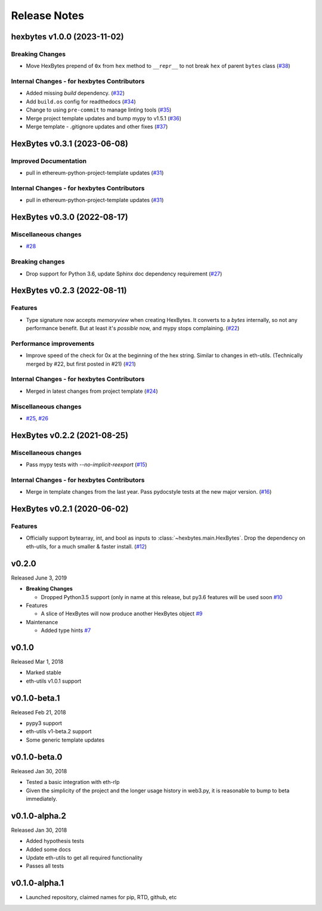 Release Notes
=============

.. towncrier release notes start

hexbytes v1.0.0 (2023-11-02)
----------------------------

Breaking Changes
~~~~~~~~~~~~~~~~

- Move HexBytes prepend of ``0x`` from ``hex`` method to ``__repr__`` to not break ``hex`` of parent ``bytes`` class (`#38 <https://github.com/ethereum/hexbytes/issues/38>`__)


Internal Changes - for hexbytes Contributors
~~~~~~~~~~~~~~~~~~~~~~~~~~~~~~~~~~~~~~~~~~~~

- Added missing `build` dependency. (`#32 <https://github.com/ethereum/hexbytes/issues/32>`__)
- Add ``build.os`` config for readthedocs (`#34 <https://github.com/ethereum/hexbytes/issues/34>`__)
- Change to using ``pre-commit`` to manage linting tools (`#35 <https://github.com/ethereum/hexbytes/issues/35>`__)
- Merge project template updates and bump mypy to v1.5.1 (`#36 <https://github.com/ethereum/hexbytes/issues/36>`__)
- Merge template - .gitignore updates and other fixes (`#37 <https://github.com/ethereum/hexbytes/issues/37>`__)


HexBytes v0.3.1 (2023-06-08)
----------------------------

Improved Documentation
~~~~~~~~~~~~~~~~~~~~~~

- pull in ethereum-python-project-template updates (`#31 <https://github.com/ethereum/hexbytes/issues/31>`__)


Internal Changes - for hexbytes Contributors
~~~~~~~~~~~~~~~~~~~~~~~~~~~~~~~~~~~~~~~~~~~~

- pull in ethereum-python-project-template updates (`#31 <https://github.com/ethereum/hexbytes/issues/31>`__)


HexBytes v0.3.0 (2022-08-17)
----------------------------

Miscellaneous changes
~~~~~~~~~~~~~~~~~~~~~

- `#28 <https://github.com/ethereum/hexbytes/issues/28>`__


Breaking changes
~~~~~~~~~~~~~~~~

- Drop support for Python 3.6, update Sphinx doc dependency requirement (`#27 <https://github.com/ethereum/hexbytes/issues/27>`__)


HexBytes v0.2.3 (2022-08-11)
----------------------------

Features
~~~~~~~~

- Type signature now accepts `memoryview` when creating HexBytes. It converts to a `bytes` internally,
  so not any performance benefit. But at least it's *possible* now, and mypy stops complaining. (`#22 <https://github.com/ethereum/hexbytes/issues/22>`__)


Performance improvements
~~~~~~~~~~~~~~~~~~~~~~~~

- Improve speed of the check for 0x at the beginning of the hex string. Similar to changes in
  eth-utils. (Technically merged by #22, but first posted in #21) (`#21 <https://github.com/ethereum/hexbytes/issues/21>`__)


Internal Changes - for hexbytes Contributors
~~~~~~~~~~~~~~~~~~~~~~~~~~~~~~~~~~~~~~~~~~~~

- Merged in latest changes from project template (`#24 <https://github.com/ethereum/hexbytes/issues/24>`__)


Miscellaneous changes
~~~~~~~~~~~~~~~~~~~~~

- `#25 <https://github.com/ethereum/hexbytes/issues/25>`__, `#26 <https://github.com/ethereum/hexbytes/issues/26>`__


HexBytes v0.2.2 (2021-08-25)
----------------------------

Miscellaneous changes
~~~~~~~~~~~~~~~~~~~~~

- Pass mypy tests with `--no-implicit-reexport` (`#15 <https://github.com/ethereum/hexbytes/pull/15>`__)


Internal Changes - for hexbytes Contributors
~~~~~~~~~~~~~~~~~~~~~~~~~~~~~~~~~~~~~~~~~~~~

- Merge in template changes from the last year. Pass pydocstyle tests at the new major version. (`#16 <https://github.com/ethereum/hexbytes/issues/16>`__)


HexBytes v0.2.1 (2020-06-02)
----------------------------

Features
~~~~~~~~

- Officially support bytearray, int, and bool as inputs to :class:`~hexbytes.main.HexBytes`.
  Drop the dependency on eth-utils, for a much smaller & faster install. (`#12 <https://github.com/ethereum/hexbytes/issues/12>`__)


v0.2.0
--------------

Released June 3, 2019

- **Breaking Changes**

  - Dropped Python3.5 support (only in name at this release, but py3.6 features will be used soon
    `#10 <https://github.com/ethereum/hexbytes/pull/10>`_
- Features

  - A slice of HexBytes will now produce another HexBytes object
    `#9 <https://github.com/ethereum/hexbytes/pull/9>`_
- Maintenance

  - Added type hints
    `#7 <https://github.com/ethereum/hexbytes/pull/7>`_


v0.1.0
--------------

Released Mar 1, 2018

- Marked stable
- eth-utils v1.0.1 support

v0.1.0-beta.1
--------------

Released Feb 21, 2018

- pypy3 support
- eth-utils v1-beta.2 support
- Some generic template updates

v0.1.0-beta.0
--------------

Released Jan 30, 2018

- Tested a basic integration with eth-rlp
- Given the simplicity of the project and the longer usage history in web3.py,
  it is reasonable to bump to beta immediately.

v0.1.0-alpha.2
--------------

Released Jan 30, 2018

- Added hypothesis tests
- Added some docs
- Update eth-utils to get all required functionality
- Passes all tests

v0.1.0-alpha.1
--------------

- Launched repository, claimed names for pip, RTD, github, etc
